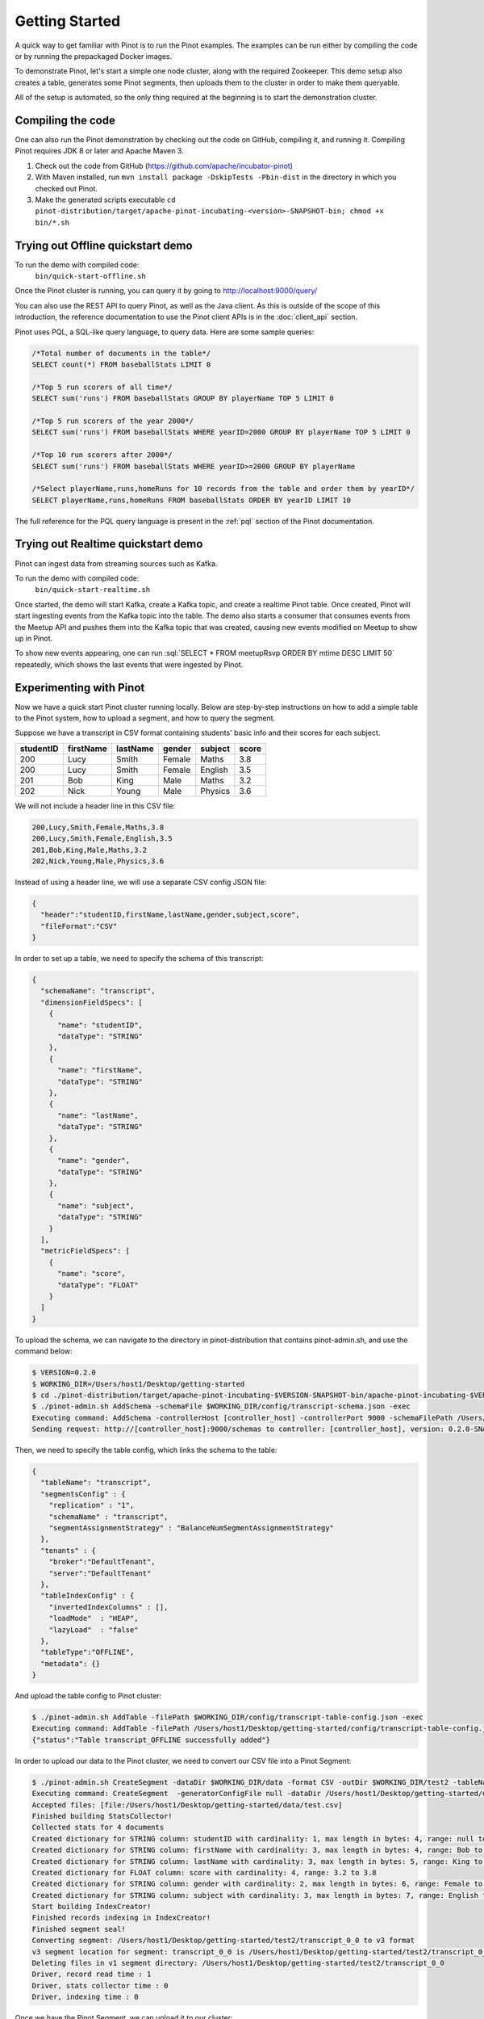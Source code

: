 ..
.. Licensed to the Apache Software Foundation (ASF) under one
.. or more contributor license agreements.  See the NOTICE file
.. distributed with this work for additional information
.. regarding copyright ownership.  The ASF licenses this file
.. to you under the Apache License, Version 2.0 (the
.. "License"); you may not use this file except in compliance
.. with the License.  You may obtain a copy of the License at
..
..   http://www.apache.org/licenses/LICENSE-2.0
..
.. Unless required by applicable law or agreed to in writing,
.. software distributed under the License is distributed on an
.. "AS IS" BASIS, WITHOUT WARRANTIES OR CONDITIONS OF ANY
.. KIND, either express or implied.  See the License for the
.. specific language governing permissions and limitations
.. under the License.
..

.. _getting-started:

Getting Started
===============

A quick way to get familiar with Pinot is to run the Pinot examples. The examples can be run either by compiling the
code or by running the prepackaged Docker images.

To demonstrate Pinot, let's start a simple one node cluster, along with the required Zookeeper. This demo setup also
creates a table, generates some Pinot segments, then uploads them to the cluster in order to make them queryable.

All of the setup is automated, so the only thing required at the beginning is to start the demonstration cluster.


.. _compiling-code-section:

Compiling the code
~~~~~~~~~~~~~~~~~~

One can also run the Pinot demonstration by checking out the code on GitHub, compiling it, and running it. Compiling
Pinot requires JDK 8 or later and Apache Maven 3.

#. Check out the code from GitHub (https://github.com/apache/incubator-pinot)
#. With Maven installed, run ``mvn install package -DskipTests -Pbin-dist`` in the directory in which you checked out Pinot.
#. Make the generated scripts executable ``cd pinot-distribution/target/apache-pinot-incubating-<version>-SNAPSHOT-bin; chmod +x bin/*.sh``

Trying out Offline quickstart demo
~~~~~~~~~~~~~~~~~~~~~~~~~~~~~~~~~~

To run the demo with compiled code:
  ``bin/quick-start-offline.sh``

Once the Pinot cluster is running, you can query it by going to http://localhost:9000/query/

You can also use the REST API to query Pinot, as well as the Java client. As this is outside of the scope of this
introduction, the reference documentation to use the Pinot client APIs is in the :doc:`client_api` section.

Pinot uses PQL, a SQL-like query language, to query data. Here are some sample queries:

.. code-block:: sql

  /*Total number of documents in the table*/
  SELECT count(*) FROM baseballStats LIMIT 0

  /*Top 5 run scorers of all time*/
  SELECT sum('runs') FROM baseballStats GROUP BY playerName TOP 5 LIMIT 0

  /*Top 5 run scorers of the year 2000*/
  SELECT sum('runs') FROM baseballStats WHERE yearID=2000 GROUP BY playerName TOP 5 LIMIT 0

  /*Top 10 run scorers after 2000*/
  SELECT sum('runs') FROM baseballStats WHERE yearID>=2000 GROUP BY playerName

  /*Select playerName,runs,homeRuns for 10 records from the table and order them by yearID*/
  SELECT playerName,runs,homeRuns FROM baseballStats ORDER BY yearID LIMIT 10

The full reference for the PQL query language is present in the :ref:`pql` section of the Pinot documentation.

Trying out Realtime quickstart demo
~~~~~~~~~~~~~~~~~~~~~~~~~~~~~~~~~~~

Pinot can ingest data from streaming sources such as Kafka.

To run the demo with compiled code:
  ``bin/quick-start-realtime.sh``

Once started, the demo will start Kafka, create a Kafka topic, and create a realtime Pinot table. Once created, Pinot
will start ingesting events from the Kafka topic into the table. The demo also starts a consumer that consumes events
from the Meetup API and pushes them into the Kafka topic that was created, causing new events modified on Meetup to
show up in Pinot.

.. role:: sql(code)
  :language: sql

To show new events appearing, one can run :sql:`SELECT * FROM meetupRsvp ORDER BY mtime DESC LIMIT 50` repeatedly, which shows the
last events that were ingested by Pinot.

Experimenting with Pinot
~~~~~~~~~~~~~~~~~~~~~~~~

Now we have a quick start Pinot cluster running locally. Below are step-by-step instructions on
how to add a simple table to the Pinot system, how to upload a segment, and how to query the segment.

Suppose we have a transcript in CSV format containing students' basic info and their scores for each subject.

+------------+------------+-----------+-----------+-----------+-----------+
| studentID  | firstName  | lastName  |   gender  |  subject  |   score   |
+============+============+===========+===========+===========+===========+
|     200    |     Lucy   |   Smith   |   Female  |   Maths   |    3.8    |
+------------+------------+-----------+-----------+-----------+-----------+
|     200    |     Lucy   |   Smith   |   Female  |  English  |    3.5    |
+------------+------------+-----------+-----------+-----------+-----------+
|     201    |     Bob    |    King   |    Male   |   Maths   |    3.2    |
+------------+------------+-----------+-----------+-----------+-----------+
|     202    |     Nick   |   Young   |    Male   |  Physics  |    3.6    |
+------------+------------+-----------+-----------+-----------+-----------+

We will not include a header line in this CSV file:

.. code-block:: none

  200,Lucy,Smith,Female,Maths,3.8
  200,Lucy,Smith,Female,English,3.5
  201,Bob,King,Male,Maths,3.2
  202,Nick,Young,Male,Physics,3.6

Instead of using a header line, we will use a separate CSV config JSON file:

.. code-block:: none

  {
    "header":"studentID,firstName,lastName,gender,subject,score",
    "fileFormat":"CSV"
  }

In order to set up a table, we need to specify the schema of this transcript:

.. code-block:: none

  {
    "schemaName": "transcript",
    "dimensionFieldSpecs": [
      {
        "name": "studentID",
        "dataType": "STRING"
      },
      {
        "name": "firstName",
        "dataType": "STRING"
      },
      {
        "name": "lastName",
        "dataType": "STRING"
      },
      {
        "name": "gender",
        "dataType": "STRING"
      },
      {
        "name": "subject",
        "dataType": "STRING"
      }
    ],
    "metricFieldSpecs": [
      {
        "name": "score",
        "dataType": "FLOAT"
      }
    ]
  }

To upload the schema, we can navigate to the directory in pinot-distribution that contains
pinot-admin.sh, and use the command below:

.. code-block:: none

  $ VERSION=0.2.0
  $ WORKING_DIR=/Users/host1/Desktop/getting-started
  $ cd ./pinot-distribution/target/apache-pinot-incubating-$VERSION-SNAPSHOT-bin/apache-pinot-incubating-$VERSION-SNAPSHOT-bin/bin
  $ ./pinot-admin.sh AddSchema -schemaFile $WORKING_DIR/config/transcript-schema.json -exec
  Executing command: AddSchema -controllerHost [controller_host] -controllerPort 9000 -schemaFilePath /Users/host1/Desktop/getting-started/config/transcript-schema.json -exec
  Sending request: http://[controller_host]:9000/schemas to controller: [controller_host], version: 0.2.0-SNAPSHOT-68092ab9eb83af173d725ec685c22ba4eb5bacf9

Then, we need to specify the table config, which links the schema to the table:

.. code-block:: none

  {
    "tableName": "transcript",
    "segmentsConfig" : {
      "replication" : "1",
      "schemaName" : "transcript",
      "segmentAssignmentStrategy" : "BalanceNumSegmentAssignmentStrategy"
    },
    "tenants" : {
      "broker":"DefaultTenant",
      "server":"DefaultTenant"
    },
    "tableIndexConfig" : {
      "invertedIndexColumns" : [],
      "loadMode"  : "HEAP",
      "lazyLoad"  : "false"
    },
    "tableType":"OFFLINE",
    "metadata": {}
  }

And upload the table config to Pinot cluster:

.. code-block:: none

  $ ./pinot-admin.sh AddTable -filePath $WORKING_DIR/config/transcript-table-config.json -exec
  Executing command: AddTable -filePath /Users/host1/Desktop/getting-started/config/transcript-table-config.json -controllerHost [controller_host] -controllerPort 9000 -exec
  {"status":"Table transcript_OFFLINE successfully added"}

In order to upload our data to the Pinot cluster, we need to convert our CSV file into a Pinot Segment:

.. code-block:: none

  $ ./pinot-admin.sh CreateSegment -dataDir $WORKING_DIR/data -format CSV -outDir $WORKING_DIR/test2 -tableName transcript -segmentName transcript_0 -overwrite -schemaFile $WORKING_DIR/config/transcript-schema.json -readerConfigFile $WORKING_DIR/config/csv-record-reader-config.json
  Executing command: CreateSegment  -generatorConfigFile null -dataDir /Users/host1/Desktop/getting-started/data -format CSV -outDir /Users/host1/Desktop/getting-started/test2 -overwrite true -tableName transcript -segmentName transcript_0 -timeColumnName null -schemaFile /Users/host1/Desktop/getting-started/config/transcript-schema.json -readerConfigFile /Users/host1/Desktop/getting-started/config/csv-record-reader-config.json -enableStarTreeIndex false -starTreeIndexSpecFile null -hllSize 9 -hllColumns null -hllSuffix _hll -numThreads 1
  Accepted files: [file:/Users/host1/Desktop/getting-started/data/test.csv]
  Finished building StatsCollector!
  Collected stats for 4 documents
  Created dictionary for STRING column: studentID with cardinality: 1, max length in bytes: 4, range: null to null
  Created dictionary for STRING column: firstName with cardinality: 3, max length in bytes: 4, range: Bob to Nick
  Created dictionary for STRING column: lastName with cardinality: 3, max length in bytes: 5, range: King to Young
  Created dictionary for FLOAT column: score with cardinality: 4, range: 3.2 to 3.8
  Created dictionary for STRING column: gender with cardinality: 2, max length in bytes: 6, range: Female to Male
  Created dictionary for STRING column: subject with cardinality: 3, max length in bytes: 7, range: English to Physics
  Start building IndexCreator!
  Finished records indexing in IndexCreator!
  Finished segment seal!
  Converting segment: /Users/host1/Desktop/getting-started/test2/transcript_0_0 to v3 format
  v3 segment location for segment: transcript_0_0 is /Users/host1/Desktop/getting-started/test2/transcript_0_0/v3
  Deleting files in v1 segment directory: /Users/host1/Desktop/getting-started/test2/transcript_0_0
  Driver, record read time : 1
  Driver, stats collector time : 0
  Driver, indexing time : 0

Once we have the Pinot Segment, we can upload it to our cluster:

.. code-block:: none

  $ ./pinot-admin.sh UploadSegment -segmentDir $WORKING_DIR/test2/
  Executing command: UploadSegment -controllerHost [controller_host] -controllerPort 9000 -segmentDir /Users/host1/Desktop/test2/
  Compressing segment transcript_0_0
  Uploading segment transcript_0_0.tar.gz
  Sending request: http://[controller_host]:9000/v2/segments to controller: [controller_host], version: 0.2.0-SNAPSHOT-68092ab9eb83af173d725ec685c22ba4eb5bacf9

You did it! Now we can query the data in Pinot.

To get all the number of rows in the table:

.. code-block:: none

  $ ./pinot-admin.sh PostQuery -brokerPort 8000 -query "select count(*) from transcript"
  Executing command: PostQuery -brokerHost [controller_host] -brokerPort 8000 -query select count(*) from transcript
  Result: {"aggregationResults":[{"function":"count_star","value":"4"}],"exceptions":[],"numServersQueried":1,"numServersResponded":1,"numSegmentsQueried":1,"numSegmentsProcessed":1,"numSegmentsMatched":1,"numDocsScanned":4,"numEntriesScannedInFilter":0,"numEntriesScannedPostFilter":0,"numGroupsLimitReached":false,"totalDocs":4,"timeUsedMs":7,"segmentStatistics":[],"traceInfo":{}}

To get the average score of subject Maths:

.. code-block:: none

  $ ./pinot-admin.sh PostQuery -brokerPort 8000 -query "select avg(score) from transcript where subject = \"Maths\""
  Executing command: PostQuery -brokerHost [controller_host] -brokerPort 8000 -query select avg(score) from transcript where subject = "Maths"
  Result: {"aggregationResults":[{"function":"avg_score","value":"3.50000"}],"exceptions":[],"numServersQueried":1,"numServersResponded":1,"numSegmentsQueried":1,"numSegmentsProcessed":1,"numSegmentsMatched":1,"numDocsScanned":2,"numEntriesScannedInFilter":4,"numEntriesScannedPostFilter":2,"numGroupsLimitReached":false,"totalDocs":4,"timeUsedMs":33,"segmentStatistics":[],"traceInfo":{}}

To get the average score for Lucy Smith:

.. code-block:: none

  $ ./pinot-admin.sh PostQuery -brokerPort 8000 -query "select avg(score) from transcript where firstName = \"Lucy\" and lastName = \"Smith\""
  Executing command: PostQuery -brokerHost [controller_host] -brokerPort 8000 -query select avg(score) from transcript where firstName = "Lucy" and lastName = "Smith"
  Result: {"aggregationResults":[{"function":"avg_score","value":"3.65000"}],"exceptions":[],"numServersQueried":1,"numServersResponded":1,"numSegmentsQueried":1,"numSegmentsProcessed":1,"numSegmentsMatched":1,"numDocsScanned":2,"numEntriesScannedInFilter":6,"numEntriesScannedPostFilter":2,"numGroupsLimitReached":false,"totalDocs":4,"timeUsedMs":67,"segmentStatistics":[],"traceInfo":{}}
